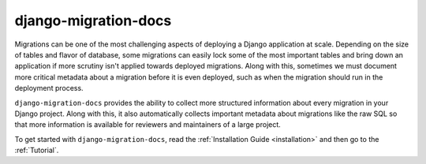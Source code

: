 django-migration-docs
=====================

Migrations can be one of the most challenging aspects of deploying a
Django application at scale. Depending on the size of tables and flavor
of database, some migrations can easily lock some of the most important
tables and bring down an application if more scrutiny isn't applied towards
deployed migrations. Along with this, sometimes we must document more
critical metadata about a migration before it is even deployed, such as
when the migration should run in the deployment process.

``django-migration-docs`` provides the ability to collect more structured
information about every migration in your Django project. Along with this,
it also automatically collects important metadata about migrations like
the raw SQL so that more information is available for reviewers and maintainers
of a large project.

To get started with ``django-migration-docs``, read the :ref:`Installation Guide <installation>`
and then go to the :ref:`Tutorial`.
